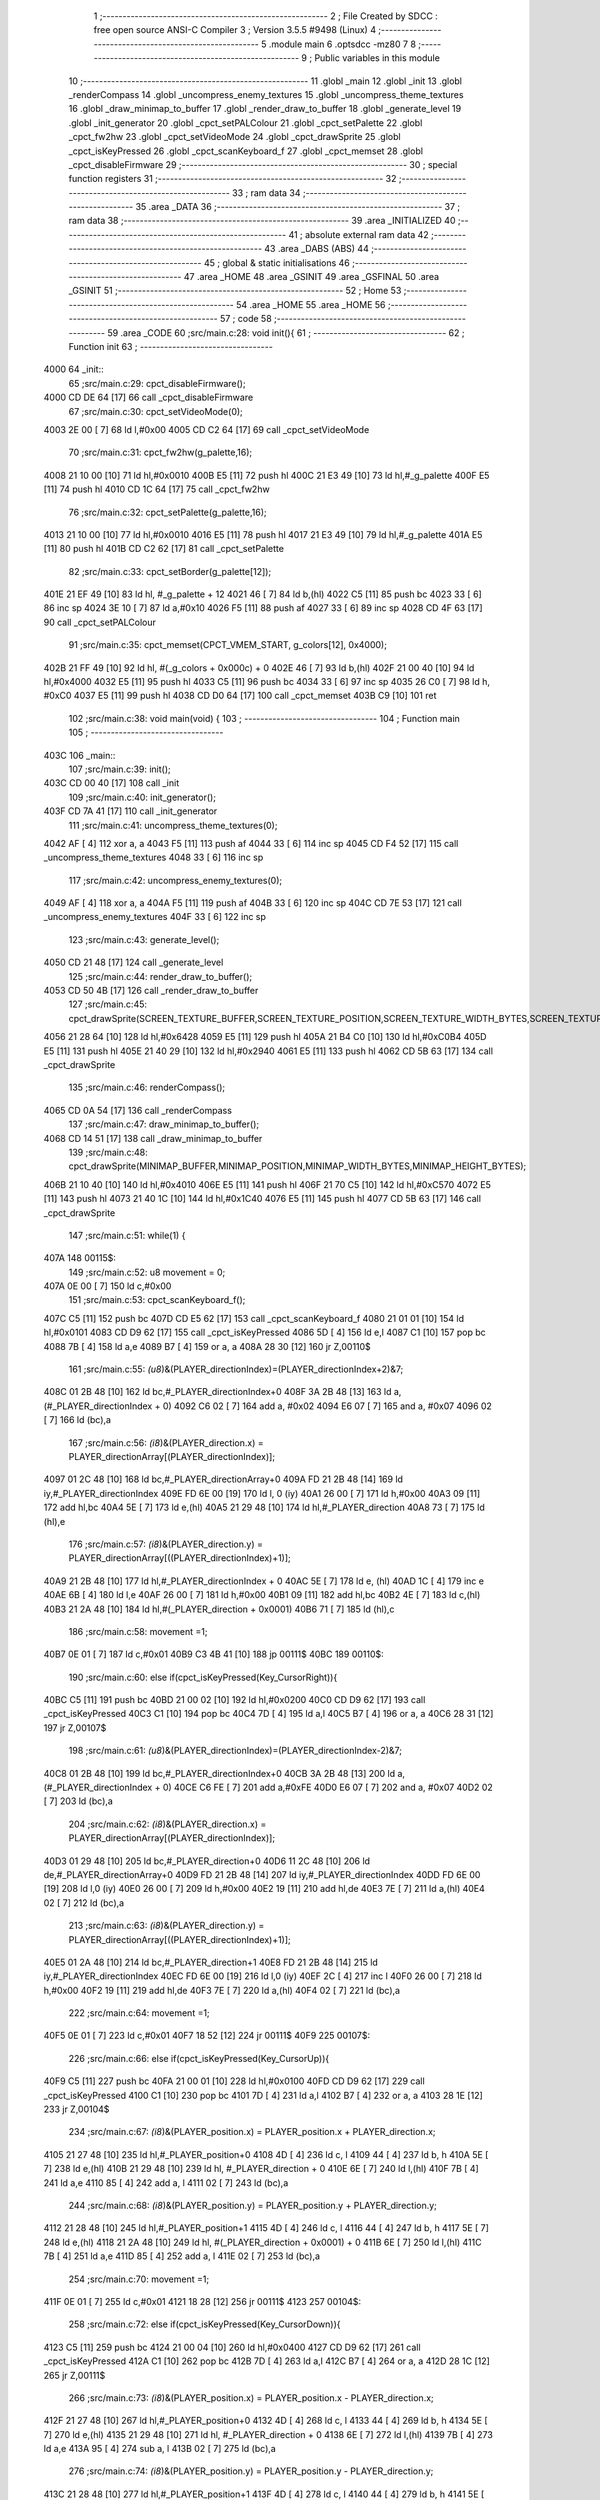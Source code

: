                               1 ;--------------------------------------------------------
                              2 ; File Created by SDCC : free open source ANSI-C Compiler
                              3 ; Version 3.5.5 #9498 (Linux)
                              4 ;--------------------------------------------------------
                              5 	.module main
                              6 	.optsdcc -mz80
                              7 	
                              8 ;--------------------------------------------------------
                              9 ; Public variables in this module
                             10 ;--------------------------------------------------------
                             11 	.globl _main
                             12 	.globl _init
                             13 	.globl _renderCompass
                             14 	.globl _uncompress_enemy_textures
                             15 	.globl _uncompress_theme_textures
                             16 	.globl _draw_minimap_to_buffer
                             17 	.globl _render_draw_to_buffer
                             18 	.globl _generate_level
                             19 	.globl _init_generator
                             20 	.globl _cpct_setPALColour
                             21 	.globl _cpct_setPalette
                             22 	.globl _cpct_fw2hw
                             23 	.globl _cpct_setVideoMode
                             24 	.globl _cpct_drawSprite
                             25 	.globl _cpct_isKeyPressed
                             26 	.globl _cpct_scanKeyboard_f
                             27 	.globl _cpct_memset
                             28 	.globl _cpct_disableFirmware
                             29 ;--------------------------------------------------------
                             30 ; special function registers
                             31 ;--------------------------------------------------------
                             32 ;--------------------------------------------------------
                             33 ; ram data
                             34 ;--------------------------------------------------------
                             35 	.area _DATA
                             36 ;--------------------------------------------------------
                             37 ; ram data
                             38 ;--------------------------------------------------------
                             39 	.area _INITIALIZED
                             40 ;--------------------------------------------------------
                             41 ; absolute external ram data
                             42 ;--------------------------------------------------------
                             43 	.area _DABS (ABS)
                             44 ;--------------------------------------------------------
                             45 ; global & static initialisations
                             46 ;--------------------------------------------------------
                             47 	.area _HOME
                             48 	.area _GSINIT
                             49 	.area _GSFINAL
                             50 	.area _GSINIT
                             51 ;--------------------------------------------------------
                             52 ; Home
                             53 ;--------------------------------------------------------
                             54 	.area _HOME
                             55 	.area _HOME
                             56 ;--------------------------------------------------------
                             57 ; code
                             58 ;--------------------------------------------------------
                             59 	.area _CODE
                             60 ;src/main.c:28: void init(){
                             61 ;	---------------------------------
                             62 ; Function init
                             63 ; ---------------------------------
   4000                      64 _init::
                             65 ;src/main.c:29: cpct_disableFirmware();
   4000 CD DE 64      [17]   66 	call	_cpct_disableFirmware
                             67 ;src/main.c:30: cpct_setVideoMode(0);
   4003 2E 00         [ 7]   68 	ld	l,#0x00
   4005 CD C2 64      [17]   69 	call	_cpct_setVideoMode
                             70 ;src/main.c:31: cpct_fw2hw(g_palette,16);
   4008 21 10 00      [10]   71 	ld	hl,#0x0010
   400B E5            [11]   72 	push	hl
   400C 21 E3 49      [10]   73 	ld	hl,#_g_palette
   400F E5            [11]   74 	push	hl
   4010 CD 1C 64      [17]   75 	call	_cpct_fw2hw
                             76 ;src/main.c:32: cpct_setPalette(g_palette,16);
   4013 21 10 00      [10]   77 	ld	hl,#0x0010
   4016 E5            [11]   78 	push	hl
   4017 21 E3 49      [10]   79 	ld	hl,#_g_palette
   401A E5            [11]   80 	push	hl
   401B CD C2 62      [17]   81 	call	_cpct_setPalette
                             82 ;src/main.c:33: cpct_setBorder(g_palette[12]);
   401E 21 EF 49      [10]   83 	ld	hl, #_g_palette + 12
   4021 46            [ 7]   84 	ld	b,(hl)
   4022 C5            [11]   85 	push	bc
   4023 33            [ 6]   86 	inc	sp
   4024 3E 10         [ 7]   87 	ld	a,#0x10
   4026 F5            [11]   88 	push	af
   4027 33            [ 6]   89 	inc	sp
   4028 CD 4F 63      [17]   90 	call	_cpct_setPALColour
                             91 ;src/main.c:35: cpct_memset(CPCT_VMEM_START, g_colors[12], 0x4000);
   402B 21 FF 49      [10]   92 	ld	hl, #(_g_colors + 0x000c) + 0
   402E 46            [ 7]   93 	ld	b,(hl)
   402F 21 00 40      [10]   94 	ld	hl,#0x4000
   4032 E5            [11]   95 	push	hl
   4033 C5            [11]   96 	push	bc
   4034 33            [ 6]   97 	inc	sp
   4035 26 C0         [ 7]   98 	ld	h, #0xC0
   4037 E5            [11]   99 	push	hl
   4038 CD D0 64      [17]  100 	call	_cpct_memset
   403B C9            [10]  101 	ret
                            102 ;src/main.c:38: void main(void) {
                            103 ;	---------------------------------
                            104 ; Function main
                            105 ; ---------------------------------
   403C                     106 _main::
                            107 ;src/main.c:39: init();
   403C CD 00 40      [17]  108 	call	_init
                            109 ;src/main.c:40: init_generator();
   403F CD 7A 41      [17]  110 	call	_init_generator
                            111 ;src/main.c:41: uncompress_theme_textures(0);
   4042 AF            [ 4]  112 	xor	a, a
   4043 F5            [11]  113 	push	af
   4044 33            [ 6]  114 	inc	sp
   4045 CD F4 52      [17]  115 	call	_uncompress_theme_textures
   4048 33            [ 6]  116 	inc	sp
                            117 ;src/main.c:42: uncompress_enemy_textures(0);
   4049 AF            [ 4]  118 	xor	a, a
   404A F5            [11]  119 	push	af
   404B 33            [ 6]  120 	inc	sp
   404C CD 7E 53      [17]  121 	call	_uncompress_enemy_textures
   404F 33            [ 6]  122 	inc	sp
                            123 ;src/main.c:43: generate_level();
   4050 CD 21 48      [17]  124 	call	_generate_level
                            125 ;src/main.c:44: render_draw_to_buffer();
   4053 CD 50 4B      [17]  126 	call	_render_draw_to_buffer
                            127 ;src/main.c:45: cpct_drawSprite(SCREEN_TEXTURE_BUFFER,SCREEN_TEXTURE_POSITION,SCREEN_TEXTURE_WIDTH_BYTES,SCREEN_TEXTURE_HEIGHT);
   4056 21 28 64      [10]  128 	ld	hl,#0x6428
   4059 E5            [11]  129 	push	hl
   405A 21 B4 C0      [10]  130 	ld	hl,#0xC0B4
   405D E5            [11]  131 	push	hl
   405E 21 40 29      [10]  132 	ld	hl,#0x2940
   4061 E5            [11]  133 	push	hl
   4062 CD 5B 63      [17]  134 	call	_cpct_drawSprite
                            135 ;src/main.c:46: renderCompass();
   4065 CD 0A 54      [17]  136 	call	_renderCompass
                            137 ;src/main.c:47: draw_minimap_to_buffer();
   4068 CD 14 51      [17]  138 	call	_draw_minimap_to_buffer
                            139 ;src/main.c:48: cpct_drawSprite(MINIMAP_BUFFER,MINIMAP_POSITION,MINIMAP_WIDTH_BYTES,MINIMAP_HEIGHT_BYTES);
   406B 21 10 40      [10]  140 	ld	hl,#0x4010
   406E E5            [11]  141 	push	hl
   406F 21 70 C5      [10]  142 	ld	hl,#0xC570
   4072 E5            [11]  143 	push	hl
   4073 21 40 1C      [10]  144 	ld	hl,#0x1C40
   4076 E5            [11]  145 	push	hl
   4077 CD 5B 63      [17]  146 	call	_cpct_drawSprite
                            147 ;src/main.c:51: while(1) {
   407A                     148 00115$:
                            149 ;src/main.c:52: u8 movement = 0;
   407A 0E 00         [ 7]  150 	ld	c,#0x00
                            151 ;src/main.c:53: cpct_scanKeyboard_f();
   407C C5            [11]  152 	push	bc
   407D CD E5 62      [17]  153 	call	_cpct_scanKeyboard_f
   4080 21 01 01      [10]  154 	ld	hl,#0x0101
   4083 CD D9 62      [17]  155 	call	_cpct_isKeyPressed
   4086 5D            [ 4]  156 	ld	e,l
   4087 C1            [10]  157 	pop	bc
   4088 7B            [ 4]  158 	ld	a,e
   4089 B7            [ 4]  159 	or	a, a
   408A 28 30         [12]  160 	jr	Z,00110$
                            161 ;src/main.c:55: *(u8*)&(PLAYER_directionIndex)=(PLAYER_directionIndex+2)&7;
   408C 01 2B 48      [10]  162 	ld	bc,#_PLAYER_directionIndex+0
   408F 3A 2B 48      [13]  163 	ld	a,(#_PLAYER_directionIndex + 0)
   4092 C6 02         [ 7]  164 	add	a, #0x02
   4094 E6 07         [ 7]  165 	and	a, #0x07
   4096 02            [ 7]  166 	ld	(bc),a
                            167 ;src/main.c:56: *(i8*)&(PLAYER_direction.x) = PLAYER_directionArray[(PLAYER_directionIndex)];
   4097 01 2C 48      [10]  168 	ld	bc,#_PLAYER_directionArray+0
   409A FD 21 2B 48   [14]  169 	ld	iy,#_PLAYER_directionIndex
   409E FD 6E 00      [19]  170 	ld	l, 0 (iy)
   40A1 26 00         [ 7]  171 	ld	h,#0x00
   40A3 09            [11]  172 	add	hl,bc
   40A4 5E            [ 7]  173 	ld	e,(hl)
   40A5 21 29 48      [10]  174 	ld	hl,#_PLAYER_direction
   40A8 73            [ 7]  175 	ld	(hl),e
                            176 ;src/main.c:57: *(i8*)&(PLAYER_direction.y) = PLAYER_directionArray[((PLAYER_directionIndex)+1)];
   40A9 21 2B 48      [10]  177 	ld	hl,#_PLAYER_directionIndex + 0
   40AC 5E            [ 7]  178 	ld	e, (hl)
   40AD 1C            [ 4]  179 	inc	e
   40AE 6B            [ 4]  180 	ld	l,e
   40AF 26 00         [ 7]  181 	ld	h,#0x00
   40B1 09            [11]  182 	add	hl,bc
   40B2 4E            [ 7]  183 	ld	c,(hl)
   40B3 21 2A 48      [10]  184 	ld	hl,#(_PLAYER_direction + 0x0001)
   40B6 71            [ 7]  185 	ld	(hl),c
                            186 ;src/main.c:58: movement =1;
   40B7 0E 01         [ 7]  187 	ld	c,#0x01
   40B9 C3 4B 41      [10]  188 	jp	00111$
   40BC                     189 00110$:
                            190 ;src/main.c:60: else if(cpct_isKeyPressed(Key_CursorRight)){
   40BC C5            [11]  191 	push	bc
   40BD 21 00 02      [10]  192 	ld	hl,#0x0200
   40C0 CD D9 62      [17]  193 	call	_cpct_isKeyPressed
   40C3 C1            [10]  194 	pop	bc
   40C4 7D            [ 4]  195 	ld	a,l
   40C5 B7            [ 4]  196 	or	a, a
   40C6 28 31         [12]  197 	jr	Z,00107$
                            198 ;src/main.c:61: *(u8*)&(PLAYER_directionIndex)=(PLAYER_directionIndex-2)&7;
   40C8 01 2B 48      [10]  199 	ld	bc,#_PLAYER_directionIndex+0
   40CB 3A 2B 48      [13]  200 	ld	a,(#_PLAYER_directionIndex + 0)
   40CE C6 FE         [ 7]  201 	add	a,#0xFE
   40D0 E6 07         [ 7]  202 	and	a, #0x07
   40D2 02            [ 7]  203 	ld	(bc),a
                            204 ;src/main.c:62: *(i8*)&(PLAYER_direction.x) = PLAYER_directionArray[(PLAYER_directionIndex)];
   40D3 01 29 48      [10]  205 	ld	bc,#_PLAYER_direction+0
   40D6 11 2C 48      [10]  206 	ld	de,#_PLAYER_directionArray+0
   40D9 FD 21 2B 48   [14]  207 	ld	iy,#_PLAYER_directionIndex
   40DD FD 6E 00      [19]  208 	ld	l,0 (iy)
   40E0 26 00         [ 7]  209 	ld	h,#0x00
   40E2 19            [11]  210 	add	hl,de
   40E3 7E            [ 7]  211 	ld	a,(hl)
   40E4 02            [ 7]  212 	ld	(bc),a
                            213 ;src/main.c:63: *(i8*)&(PLAYER_direction.y) = PLAYER_directionArray[((PLAYER_directionIndex)+1)];
   40E5 01 2A 48      [10]  214 	ld	bc,#_PLAYER_direction+1
   40E8 FD 21 2B 48   [14]  215 	ld	iy,#_PLAYER_directionIndex
   40EC FD 6E 00      [19]  216 	ld	l,0 (iy)
   40EF 2C            [ 4]  217 	inc	l
   40F0 26 00         [ 7]  218 	ld	h,#0x00
   40F2 19            [11]  219 	add	hl,de
   40F3 7E            [ 7]  220 	ld	a,(hl)
   40F4 02            [ 7]  221 	ld	(bc),a
                            222 ;src/main.c:64: movement =1;
   40F5 0E 01         [ 7]  223 	ld	c,#0x01
   40F7 18 52         [12]  224 	jr	00111$
   40F9                     225 00107$:
                            226 ;src/main.c:66: else if(cpct_isKeyPressed(Key_CursorUp)){
   40F9 C5            [11]  227 	push	bc
   40FA 21 00 01      [10]  228 	ld	hl,#0x0100
   40FD CD D9 62      [17]  229 	call	_cpct_isKeyPressed
   4100 C1            [10]  230 	pop	bc
   4101 7D            [ 4]  231 	ld	a,l
   4102 B7            [ 4]  232 	or	a, a
   4103 28 1E         [12]  233 	jr	Z,00104$
                            234 ;src/main.c:67: *(i8*)&(PLAYER_position.x) = PLAYER_position.x + PLAYER_direction.x;
   4105 21 27 48      [10]  235 	ld	hl,#_PLAYER_position+0
   4108 4D            [ 4]  236 	ld	c, l
   4109 44            [ 4]  237 	ld	b, h
   410A 5E            [ 7]  238 	ld	e,(hl)
   410B 21 29 48      [10]  239 	ld	hl, #_PLAYER_direction + 0
   410E 6E            [ 7]  240 	ld	l,(hl)
   410F 7B            [ 4]  241 	ld	a,e
   4110 85            [ 4]  242 	add	a, l
   4111 02            [ 7]  243 	ld	(bc),a
                            244 ;src/main.c:68: *(i8*)&(PLAYER_position.y) = PLAYER_position.y + PLAYER_direction.y;
   4112 21 28 48      [10]  245 	ld	hl,#_PLAYER_position+1
   4115 4D            [ 4]  246 	ld	c, l
   4116 44            [ 4]  247 	ld	b, h
   4117 5E            [ 7]  248 	ld	e,(hl)
   4118 21 2A 48      [10]  249 	ld	hl, #(_PLAYER_direction + 0x0001) + 0
   411B 6E            [ 7]  250 	ld	l,(hl)
   411C 7B            [ 4]  251 	ld	a,e
   411D 85            [ 4]  252 	add	a, l
   411E 02            [ 7]  253 	ld	(bc),a
                            254 ;src/main.c:70: movement =1;
   411F 0E 01         [ 7]  255 	ld	c,#0x01
   4121 18 28         [12]  256 	jr	00111$
   4123                     257 00104$:
                            258 ;src/main.c:72: else if(cpct_isKeyPressed(Key_CursorDown)){
   4123 C5            [11]  259 	push	bc
   4124 21 00 04      [10]  260 	ld	hl,#0x0400
   4127 CD D9 62      [17]  261 	call	_cpct_isKeyPressed
   412A C1            [10]  262 	pop	bc
   412B 7D            [ 4]  263 	ld	a,l
   412C B7            [ 4]  264 	or	a, a
   412D 28 1C         [12]  265 	jr	Z,00111$
                            266 ;src/main.c:73: *(i8*)&(PLAYER_position.x) = PLAYER_position.x - PLAYER_direction.x;
   412F 21 27 48      [10]  267 	ld	hl,#_PLAYER_position+0
   4132 4D            [ 4]  268 	ld	c, l
   4133 44            [ 4]  269 	ld	b, h
   4134 5E            [ 7]  270 	ld	e,(hl)
   4135 21 29 48      [10]  271 	ld	hl, #_PLAYER_direction + 0
   4138 6E            [ 7]  272 	ld	l,(hl)
   4139 7B            [ 4]  273 	ld	a,e
   413A 95            [ 4]  274 	sub	a, l
   413B 02            [ 7]  275 	ld	(bc),a
                            276 ;src/main.c:74: *(i8*)&(PLAYER_position.y) = PLAYER_position.y - PLAYER_direction.y;
   413C 21 28 48      [10]  277 	ld	hl,#_PLAYER_position+1
   413F 4D            [ 4]  278 	ld	c, l
   4140 44            [ 4]  279 	ld	b, h
   4141 5E            [ 7]  280 	ld	e,(hl)
   4142 21 2A 48      [10]  281 	ld	hl, #(_PLAYER_direction + 0x0001) + 0
   4145 6E            [ 7]  282 	ld	l,(hl)
   4146 7B            [ 4]  283 	ld	a,e
   4147 95            [ 4]  284 	sub	a, l
   4148 02            [ 7]  285 	ld	(bc),a
                            286 ;src/main.c:76: movement =1;
   4149 0E 01         [ 7]  287 	ld	c,#0x01
   414B                     288 00111$:
                            289 ;src/main.c:78: if(movement){
   414B 79            [ 4]  290 	ld	a,c
   414C B7            [ 4]  291 	or	a, a
   414D CA 7A 40      [10]  292 	jp	Z,00115$
                            293 ;src/main.c:79: render_draw_to_buffer();
   4150 CD 50 4B      [17]  294 	call	_render_draw_to_buffer
                            295 ;src/main.c:80: cpct_drawSprite(SCREEN_TEXTURE_BUFFER,SCREEN_TEXTURE_POSITION,SCREEN_TEXTURE_WIDTH_BYTES,SCREEN_TEXTURE_HEIGHT);
   4153 21 28 64      [10]  296 	ld	hl,#0x6428
   4156 E5            [11]  297 	push	hl
   4157 21 B4 C0      [10]  298 	ld	hl,#0xC0B4
   415A E5            [11]  299 	push	hl
   415B 21 40 29      [10]  300 	ld	hl,#0x2940
   415E E5            [11]  301 	push	hl
   415F CD 5B 63      [17]  302 	call	_cpct_drawSprite
                            303 ;src/main.c:81: renderCompass();
   4162 CD 0A 54      [17]  304 	call	_renderCompass
                            305 ;src/main.c:82: draw_minimap_to_buffer();
   4165 CD 14 51      [17]  306 	call	_draw_minimap_to_buffer
                            307 ;src/main.c:83: cpct_drawSprite(MINIMAP_BUFFER,MINIMAP_POSITION,MINIMAP_WIDTH_BYTES,MINIMAP_HEIGHT_BYTES);
   4168 21 10 40      [10]  308 	ld	hl,#0x4010
   416B E5            [11]  309 	push	hl
   416C 21 70 C5      [10]  310 	ld	hl,#0xC570
   416F E5            [11]  311 	push	hl
   4170 21 40 1C      [10]  312 	ld	hl,#0x1C40
   4173 E5            [11]  313 	push	hl
   4174 CD 5B 63      [17]  314 	call	_cpct_drawSprite
   4177 C3 7A 40      [10]  315 	jp	00115$
                            316 	.area _CODE
                            317 	.area _INITIALIZER
                            318 	.area _CABS (ABS)
